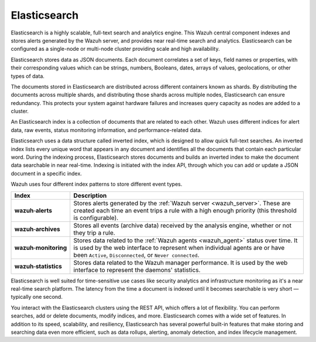 .. Copyright (C) 2021 Wazuh, Inc.

.. _components_elasticsearch:

Elasticsearch
=============

Elasticsearch is a highly scalable, full-text search and analytics engine. This Wazuh central component indexes and stores alerts generated by the Wazuh server, and provides near real-time search and analytics. Elasticsearch can be configured as a single-node or multi-node cluster providing scale and high availability. 

Elasticsearch stores data as JSON documents. Each document correlates a set of keys, field names or properties, with their corresponding values which can be strings, numbers, Booleans, dates, arrays of values, geolocations, or other types of data.

The documents stored in Elasticsearch are distributed across different containers known as shards. By distributing the documents across multiple shards, and distributing those shards across multiple nodes, Elasticsearch can ensure redundancy. This protects your system against hardware failures and increases query capacity as nodes are added to a cluster. 

.. thumbnail:: ../../images/getting_started/elasticsearch.png
    :alt: Elasticsearch cluster
    :align: center


An Elasticsearch index is a collection of documents that are related to each other. Wazuh uses different indices for alert data, raw events, status monitoring information, and performance-related data. 

Elasticsearch uses a data structure called inverted index, which is designed to allow quick full-text searches. An inverted index lists every unique word that appears in any document and identifies all the documents that contain each particular word. During the indexing process, Elasticsearch stores documents and builds an inverted index to make the document data searchable in near real-time. Indexing is initiated with the index API, through which you can add or update a JSON document in a specific index.

Wazuh uses four different index patterns to store different event types.

.. |--| unicode:: U+02011 .. non-breaking dash
   :trim:

+---------------------------------+--------------------------------------------------------------------------------------------------------------------------------------------------------------------------------------------------------------------------------+ 
| Index                           | Description                                                                                                                                                                                                                    |
+=================================+================================================================================================================================================================================================================================+
| **wazuh** |--| **alerts**       | Stores alerts generated by the :ref:`Wazuh server <wazuh_server>`. These are created each time an event trips a rule with a high enough priority (this threshold is configurable).                                             |
+---------------------------------+--------------------------------------------------------------------------------------------------------------------------------------------------------------------------------------------------------------------------------+ 
| **wazuh** |--| **archives**     | Stores all events (archive data) received by the analysis engine, whether or not they trip a rule.                                                                                                                             |
+---------------------------------+--------------------------------------------------------------------------------------------------------------------------------------------------------------------------------------------------------------------------------+ 
| **wazuh** |--| **monitoring**   | Stores data related to the :ref:`Wazuh agents <wazuh_agent>` status over time. It is used by the web interface to represent when individual agents are or have been ``Active``, ``Disconnected``, or ``Never connected``.      |
+---------------------------------+--------------------------------------------------------------------------------------------------------------------------------------------------------------------------------------------------------------------------------+ 
| **wazuh** |--| **statistics**   | Stores data related to the Wazuh manager performance. It is used by the web interface to represent the daemons' statistics.                                                                                                    |
+---------------------------------+--------------------------------------------------------------------------------------------------------------------------------------------------------------------------------------------------------------------------------+ 


Elasticsearch is well suited for time-sensitive use cases like security analytics and infrastructure monitoring as it's a near real-time search platform. The latency from the time a document is indexed until it becomes searchable is very short — typically one second.

You interact with the Elasticsearch clusters using the REST API, which offers a lot of flexibility. You can perform searches, add or delete documents, modify indices, and more. Elasticsearch comes with a wide set of features. In addition to its speed, scalability, and resiliency, Elasticsearch has several powerful built-in features that make storing and searching data even more efficient, such as data rollups, alerting, anomaly detection, and index lifecycle management.

